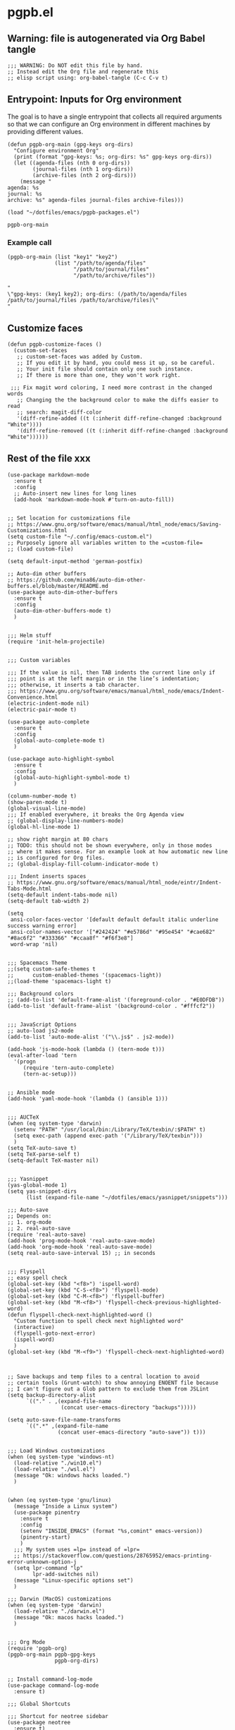 #+PROPERTY: header-args :results verbatim :tangle pgpb.el :session pgpb :cache no

* pgpb.el

** Warning: file is autogenerated via Org Babel tangle

   #+begin_src elisp
     ;;; WARNING: Do NOT edit this file by hand.
     ;; Instead edit the Org file and regenerate this
     ;; elisp script using: org-babel-tangle (C-c C-v t)
     #+end_src

** Entrypoint: Inputs for Org environment

   The goal is to have a single entrypoint that collects all required
   arguments so that we can configure an Org environment in different
   machines by providing different values.

   #+begin_src elisp
     (defun pgpb-org-main (gpg-keys org-dirs)
       "Configure environment Org"
       (print (format "gpg-keys: %s; org-dirs: %s" gpg-keys org-dirs))
       (let ((agenda-files (nth 0 org-dirs))
             (journal-files (nth 1 org-dirs))
             (archive-files (nth 2 org-dirs)))
         (message "
     agenda: %s
     journal: %s
     archive: %s" agenda-files journal-files archive-files)))

     (load "~/dotfiles/emacs/pgpb-packages.el")
   #+end_src

   #+RESULTS:
   : pgpb-org-main

   
*** Example call

    #+begin_src elisp :tangle no :results output
      (pgpb-org-main (list "key1" "key2")
                     (list "/path/to/agenda/files"
                           "/path/to/journal/files"
                           "/path/to/archive/files"))
    #+end_src

    #+RESULTS:
    : "
    : \"gpg-keys: (key1 key2); org-dirs: (/path/to/agenda/files /path/to/journal/files /path/to/archive/files)\"
    : "
     


** Customize faces

   #+begin_src elisp
     (defun pgpb-customize-faces ()
       (custom-set-faces
        ;; custom-set-faces was added by Custom.
        ;; If you edit it by hand, you could mess it up, so be careful.
        ;; Your init file should contain only one such instance.
        ;; If there is more than one, they won't work right.

      ;;; Fix magit word coloring, I need more contrast in the changed words
        ;; Changing the the background color to make the diffs easier to read
        ;; search: magit-diff-color
        '(diff-refine-added ((t (:inherit diff-refine-changed :background "White"))))
        '(diff-refine-removed ((t (:inherit diff-refine-changed :background "White"))))))
   #+end_src


** Rest of the file xxx

   #+begin_src elisp
     (use-package markdown-mode
       :ensure t
       :config
       ;; Auto-insert new lines for long lines
       (add-hook 'markdown-mode-hook #'turn-on-auto-fill))


     ;; Set location for customizations file
     ;; https://www.gnu.org/software/emacs/manual/html_node/emacs/Saving-Customizations.html
     (setq custom-file "~/.config/emacs-custom.el")
     ;; Purposely ignore all variables written to the =custom-file=
     ;; (load custom-file)

     (setq default-input-method 'german-postfix)

     ;; Auto-dim other buffers
     ;; https://github.com/mina86/auto-dim-other-buffers.el/blob/master/README.md
     (use-package auto-dim-other-buffers
       :ensure t
       :config
       (auto-dim-other-buffers-mode t)
       )


     ;;; Helm stuff
     (require 'init-helm-projectile)


     ;;; Custom variables

     ;;; If the value is nil, then TAB indents the current line only if
     ;;; point is at the left margin or in the line’s indentation;
     ;;; otherwise, it inserts a tab character.
     ;;; https://www.gnu.org/software/emacs/manual/html_node/emacs/Indent-Convenience.html
     (electric-indent-mode nil)
     (electric-pair-mode t)

     (use-package auto-complete
       :ensure t
       :config
       (global-auto-complete-mode t)
       )

     (use-package auto-highlight-symbol
       :ensure t
       :config
       (global-auto-highlight-symbol-mode t)
       )

     (column-number-mode t)
     (show-paren-mode t)
     (global-visual-line-mode)
     ;;; If enabled everywhere, it breaks the Org Agenda view
     ;; (global-display-line-numbers-mode)
     (global-hl-line-mode 1)

     ;; show right margin at 80 chars
     ;; TODO: this should not be shown everywhere, only in those modes
     ;; where it makes sense. For an example look at how automatic new line
     ;; is configured for Org files.
     ;; (global-display-fill-column-indicator-mode t)

     ;;; Indent inserts spaces
     ;; https://www.gnu.org/software/emacs/manual/html_node/eintr/Indent-Tabs-Mode.html
     (setq-default indent-tabs-mode nil)
     (setq-default tab-width 2)

     (setq 
      ansi-color-faces-vector '[default default default italic underline success warning error]
      ansi-color-names-vector '["#242424" "#e5786d" "#95e454" "#cae682" "#8ac6f2" "#333366" "#ccaa8f" "#f6f3e8"]
      word-wrap 'nil)


     ;;; Spacemacs Theme
     ;;(setq custom-safe-themes t
     ;;      custom-enabled-themes '(spacemacs-light))
     ;;(load-theme 'spacemacs-light t)

     ;;; Background colors
     ;; (add-to-list 'default-frame-alist '(foreground-color . "#E0DFDB"))
     (add-to-list 'default-frame-alist '(background-color . "#fffcf2"))


     ;;; JavaScript Options
     ;; auto-load js2-mode
     (add-to-list 'auto-mode-alist '("\\.js$" . js2-mode))

     (add-hook 'js-mode-hook (lambda () (tern-mode t)))
     (eval-after-load 'tern
       '(progn
          (require 'tern-auto-complete)
          (tern-ac-setup)))


     ;; Ansible mode
     (add-hook 'yaml-mode-hook '(lambda () (ansible 1)))


     ;;; AUCTeX
     (when (eq system-type 'darwin)
       (setenv "PATH" "/usr/local/bin:/Library/TeX/texbin/:$PATH" t)
       (setq exec-path (append exec-path '("/Library/TeX/texbin")))
       )
     (setq TeX-auto-save t)
     (setq TeX-parse-self t)
     (setq-default TeX-master nil)


     ;;; Yasnippet
     (yas-global-mode 1)
     (setq yas-snippet-dirs
           (list (expand-file-name "~/dotfiles/emacs/yasnippet/snippets")))

     ;;; Auto-save
     ;; Depends on:
     ;; 1. org-mode
     ;; 2. real-auto-save
     (require 'real-auto-save)
     (add-hook 'prog-mode-hook 'real-auto-save-mode)
     (add-hook 'org-mode-hook 'real-auto-save-mode)
     (setq real-auto-save-interval 15) ;; in seconds


     ;;; Flyspell
     ;; easy spell check
     (global-set-key (kbd "<f8>") 'ispell-word)
     (global-set-key (kbd "C-S-<f8>") 'flyspell-mode)
     (global-set-key (kbd "C-M-<f8>") 'flyspell-buffer)
     (global-set-key (kbd "M-<f8>") 'flyspell-check-previous-highlighted-word)
     (defun flyspell-check-next-highlighted-word ()
       "Custom function to spell check next highlighted word"
       (interactive)
       (flyspell-goto-next-error)
       (ispell-word)
       )
     (global-set-key (kbd "M-<f9>") 'flyspell-check-next-highlighted-word)



     ;; Save backups and temp files to a central location to avoid
     ;; certain tools (Grunt-watch) to show annoying ENOENT file because
     ;; I can't figure out a Glob pattern to exclude them from JSLint
     (setq backup-directory-alist
           `(("." . ,(expand-file-name
                      (concat user-emacs-directory "backups")))))

     (setq auto-save-file-name-transforms
           `((".*" ,(expand-file-name
                     (concat user-emacs-directory "auto-save")) t)))


     ;;; Load Windows customizations
     (when (eq system-type 'windows-nt)
       (load-relative "./win10.el")
       (load-relative "./wsl.el")
       (message "Ok: windows hacks loaded.")
       )


     (when (eq system-type 'gnu/linux)
       (message "Inside a Linux system")
       (use-package pinentry
         :ensure t
         :config
         (setenv "INSIDE_EMACS" (format "%s,comint" emacs-version))
         (pinentry-start)
         )
       ;;; My system uses =lp= instead of =lpr=
       ;; https://stackoverflow.com/questions/28765952/emacs-printing-error-unknown-option-j
       (setq lpr-command "lp"
             lpr-add-switches nil)
       (message "Linux-specific options set")
       )

     ;;; Darwin (MacOS) customizations
     (when (eq system-type 'darwin)
       (load-relative "./darwin.el")
       (message "Ok: macos hacks loaded.")
       )


     ;;; Org Mode
     (require 'pgpb-org)
     (pgpb-org-main pgpb-gpg-keys
                    pgpb-org-dirs)


     ;; Install command-log-mode
     (use-package command-log-mode
       :ensure t)

     ;;; Global Shortcuts

     ;;; Shortcut for neotree sidebar
     (use-package neotree
       :ensure t)
     (global-set-key [f8] 'neotree-toggle)

     ;;; Show-hide
     (global-set-key (kbd "C-c +") 'hs-show-block)
     (global-set-key (kbd "C-c <") 'hs-show-all)
     (global-set-key (kbd "C-c -") 'hs-hide-block)
     (global-set-key (kbd "C-c >") 'hs-hide-all)

     ;; Scrolling
     (global-set-key "\M-n"  (lambda () (interactive) (scroll-up   4)) )
     (global-set-key "\M-p"  (lambda () (interactive) (scroll-down 4)) )

     ;;; ace-window
     ;; https://github.com/abo-abo/ace-window
     (use-package ace-window
       :ensure t
       :bind ("M-o" . ace-window))

     ;;; ace-jump-mode
     ;; https://www.emacswiki.org/emacs/AceJump
     ;; https://github.com/winterTTr/ace-jump-mode
     ;; Mouse-less navigation
     (use-package ace-jump-mode
       :ensure t
       :bind ("C-c SPC" . ace-jump-mode)) 

     ;;; Window resize
     ;; unfortunately does not play well with Org mode buffers,
     ;; checkout: https://www.emacswiki.org/emacs/DoReMi
     ;; (global-set-key (kbd "S-C-<left>") 'shrink-window-horizontally)
     ;; (global-set-key (kbd "S-C-<right>") 'enlarge-window-horizontally)
     ;; (global-set-key (kbd "S-C-<down>") 'shrink-window)
     ;; (global-set-key (kbd "S-C-<up>") 'enlarge-window)

     (load-relative "./abbrev.el")

     ;;; Magit customisations
     ;; Open Magit and use Full Window instead of splitting the buffer
     ;; https://github.com/magit/magit/issues/1953#issuecomment-221134023
     (setq magit-display-buffer-function #'magit-display-buffer-fullframe-status-v1)

     ;;; Color words in diff view <<magit-diff-color>>
     ;; https://emacs.stackexchange.com/a/52921/11978
     ;; https://magit.vc/manual/magit/Diff-Options.html
     (setq magit-diff-refine-hunk (quote all))



     (pgpb-customize-faces)



     ;;; Track key frequencies
     ;; https://github.com/dacap/keyfreq
     (require 'keyfreq)
     (keyfreq-mode 1)
     (keyfreq-autosave-mode 1)

     ;;; Fill column options
     (global-set-key (kbd "C-x M-f") 'fill-region)


     ;;; Focus mode
     (scroll-bar-mode -1)
     (tool-bar-mode -1)
     (menu-bar-mode -1)

     ;; Emacs refactor: https://github.com/Wilfred/emacs-refactor
     (use-package emr
       :ensure t
       :bind ("M-RET" . emr-show-refactor-menu)
       )


     ;;; LaTeX stuff
     (use-package tex
       :ensure auctex)
     (use-package auctex-latexmk
       :ensure t)


     (require 'pgpb-docker)

     (provide 'pgpb)
   #+end_src
